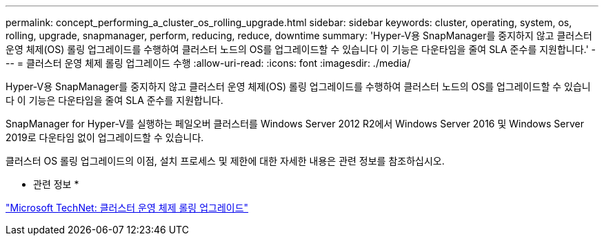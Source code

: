 ---
permalink: concept_performing_a_cluster_os_rolling_upgrade.html 
sidebar: sidebar 
keywords: cluster, operating, system, os, rolling, upgrade, snapmanager, perform, reducing, reduce, downtime 
summary: 'Hyper-V용 SnapManager를 중지하지 않고 클러스터 운영 체제(OS) 롤링 업그레이드를 수행하여 클러스터 노드의 OS를 업그레이드할 수 있습니다 이 기능은 다운타임을 줄여 SLA 준수를 지원합니다.' 
---
= 클러스터 운영 체제 롤링 업그레이드 수행
:allow-uri-read: 
:icons: font
:imagesdir: ./media/


[role="lead"]
Hyper-V용 SnapManager를 중지하지 않고 클러스터 운영 체제(OS) 롤링 업그레이드를 수행하여 클러스터 노드의 OS를 업그레이드할 수 있습니다 이 기능은 다운타임을 줄여 SLA 준수를 지원합니다.

SnapManager for Hyper-V를 실행하는 페일오버 클러스터를 Windows Server 2012 R2에서 Windows Server 2016 및 Windows Server 2019로 다운타임 없이 업그레이드할 수 있습니다.

클러스터 OS 롤링 업그레이드의 이점, 설치 프로세스 및 제한에 대한 자세한 내용은 관련 정보를 참조하십시오.

* 관련 정보 *

https://docs.microsoft.com/en-us/windows-server/failover-clustering/cluster-operating-system-rolling-upgrade["Microsoft TechNet: 클러스터 운영 체제 롤링 업그레이드"]

